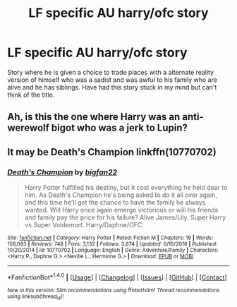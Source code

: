 #+TITLE: LF specific AU harry/ofc story

* LF specific AU harry/ofc story
:PROPERTIES:
:Author: Spencerdjus1119
:Score: 3
:DateUnix: 1485407430.0
:DateShort: 2017-Jan-26
:FlairText: Fic Search
:END:
Story where he is given a choice to trade places with a alternate reality version of himself who was a sadist and was awful to his family who are alive and he has siblings. Have had this story stuck in my mind but can't think of the title.


** Ah, is this the one where Harry was an anti-werewolf bigot who was a jerk to Lupin?
:PROPERTIES:
:Score: 1
:DateUnix: 1485458790.0
:DateShort: 2017-Jan-26
:END:


** It may be Death's Champion linkffn(10770702)
:PROPERTIES:
:Author: Zickzane
:Score: 1
:DateUnix: 1485464848.0
:DateShort: 2017-Jan-27
:END:

*** [[http://www.fanfiction.net/s/10770702/1/][*/Death's Champion/*]] by [[https://www.fanfiction.net/u/4737879/bigfan22][/bigfan22/]]

#+begin_quote
  Harry Potter fulfilled his destiny, but it cost everything he held dear to him. As Death's Champion he's being asked to do it all over again, and this time he'll get the chance to have the family he always wanted. Will Harry once again emerge victorious or will his friends and family pay the price for his failure? Alive James/Lily. Super Harry vs Super Voldemort. Harry/Daphne/OFC.
#+end_quote

^{/Site/: [[http://www.fanfiction.net/][fanfiction.net]] *|* /Category/: Harry Potter *|* /Rated/: Fiction M *|* /Chapters/: 19 *|* /Words/: 156,083 *|* /Reviews/: 748 *|* /Favs/: 3,132 *|* /Follows/: 3,874 *|* /Updated/: 6/16/2016 *|* /Published/: 10/20/2014 *|* /id/: 10770702 *|* /Language/: English *|* /Genre/: Adventure/Family *|* /Characters/: <Harry P., Daphne G.> <Neville L., Hermione G.> *|* /Download/: [[http://www.ff2ebook.com/old/ffn-bot/index.php?id=10770702&source=ff&filetype=epub][EPUB]] or [[http://www.ff2ebook.com/old/ffn-bot/index.php?id=10770702&source=ff&filetype=mobi][MOBI]]}

--------------

*FanfictionBot*^{1.4.0} *|* [[[https://github.com/tusing/reddit-ffn-bot/wiki/Usage][Usage]]] | [[[https://github.com/tusing/reddit-ffn-bot/wiki/Changelog][Changelog]]] | [[[https://github.com/tusing/reddit-ffn-bot/issues/][Issues]]] | [[[https://github.com/tusing/reddit-ffn-bot/][GitHub]]] | [[[https://www.reddit.com/message/compose?to=tusing][Contact]]]

^{/New in this version: Slim recommendations using/ ffnbot!slim! /Thread recommendations using/ linksub(thread_id)!}
:PROPERTIES:
:Author: FanfictionBot
:Score: 1
:DateUnix: 1485464855.0
:DateShort: 2017-Jan-27
:END:
